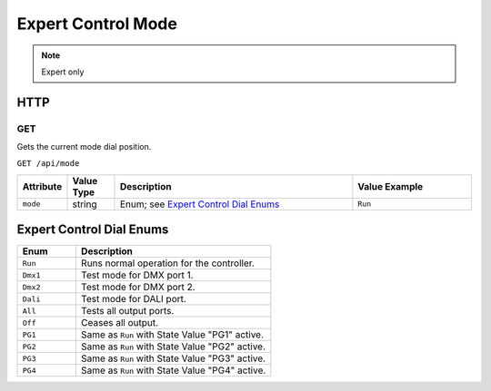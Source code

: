 Expert Control Mode
###################

.. note:: Expert only

HTTP
****

GET
===

Gets the current mode dial position.

``GET /api/mode``

.. list-table::
   :widths: 2 2 10 5
   :header-rows: 1
   :align: left

   * - Attribute
     - Value Type
     - Description
     - Value Example
   * - ``mode``
     - string
     - Enum; see `Expert Control Dial Enums`_
     - ``Run``

Expert Control Dial Enums
*************************

.. list-table::
   :widths: 3 10
   :header-rows: 1
   :align: left
   
   * - Enum
     - Description 
   * - ``Run``
     - Runs normal operation for the controller.
   * - ``Dmx1``
     - Test mode for DMX port 1.
   * - ``Dmx2``
     - Test mode for DMX port 2.
   * - ``Dali``
     - Test mode for DALI port.
   * - ``All``
     - Tests all output ports.
   * - ``Off``
     - Ceases all output.
   * - ``PG1``
     - Same as ``Run`` with State Value "PG1" active.
   * - ``PG2``
     - Same as ``Run`` with State Value "PG2" active.
   * - ``PG3``
     - Same as ``Run`` with State Value "PG3" active.
   * - ``PG4``
     - Same as ``Run`` with State Value "PG4" active.
